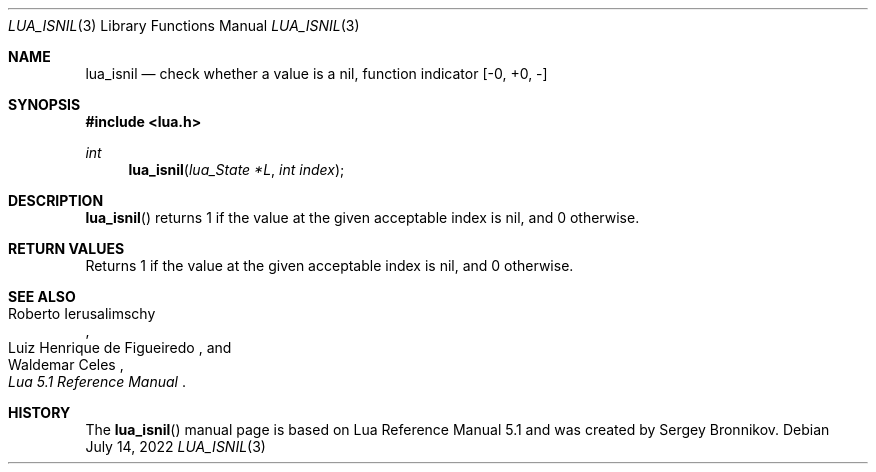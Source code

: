 .Dd $Mdocdate: July 14 2022 $
.Dt LUA_ISNIL 3
.Os
.Sh NAME
.Nm lua_isnil
.Nd check whether a value is a nil, function indicator
.Bq -0, +0, -
.Sh SYNOPSIS
.In lua.h
.Ft int
.Fn lua_isnil "lua_State *L" "int index"
.Sh DESCRIPTION
.Fn lua_isnil
returns 1 if the value at the given acceptable index is nil, and 0 otherwise.
.Sh RETURN VALUES
Returns 1 if the value at the given acceptable index is nil, and 0 otherwise.
.Sh SEE ALSO
.Rs
.%A Roberto Ierusalimschy
.%A Luiz Henrique de Figueiredo
.%A Waldemar Celes
.%T Lua 5.1 Reference Manual
.Re
.Sh HISTORY
The
.Fn lua_isnil
manual page is based on Lua Reference Manual 5.1 and was created by Sergey Bronnikov.
